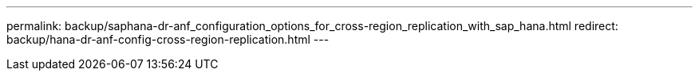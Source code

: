 ---
permalink: backup/saphana-dr-anf_configuration_options_for_cross-region_replication_with_sap_hana.html
redirect: backup/hana-dr-anf-config-cross-region-replication.html
---